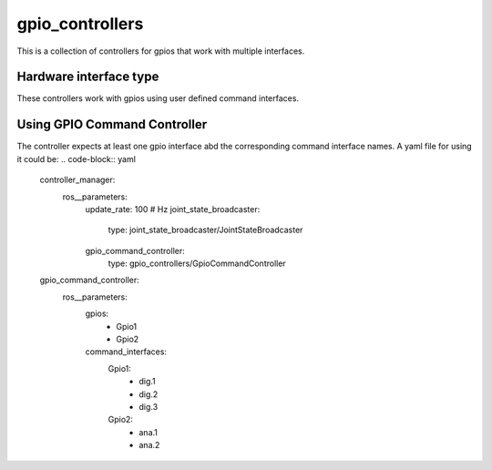 .. _gpio_controllers_userdoc:

gpio_controllers
=====================

This is a collection of controllers for gpios that work with multiple interfaces.

Hardware interface type
-----------------------

These controllers work with gpios using user defined command interfaces.

Using GPIO Command Controller
-----------------------------
The controller expects at least one gpio interface abd the corresponding command interface names.
A yaml file for using it could be:
.. code-block:: yaml

    controller_manager:
        ros__parameters:
            update_rate: 100  # Hz
            joint_state_broadcaster:
                type: joint_state_broadcaster/JointStateBroadcaster
            gpio_command_controller:
                type: gpio_controllers/GpioCommandController

    gpio_command_controller:
        ros__parameters:
            gpios:
                - Gpio1
                - Gpio2
            command_interfaces:
                Gpio1:
                    - dig.1
                    - dig.2
                    - dig.3
                Gpio2:
                    - ana.1
                    - ana.2

